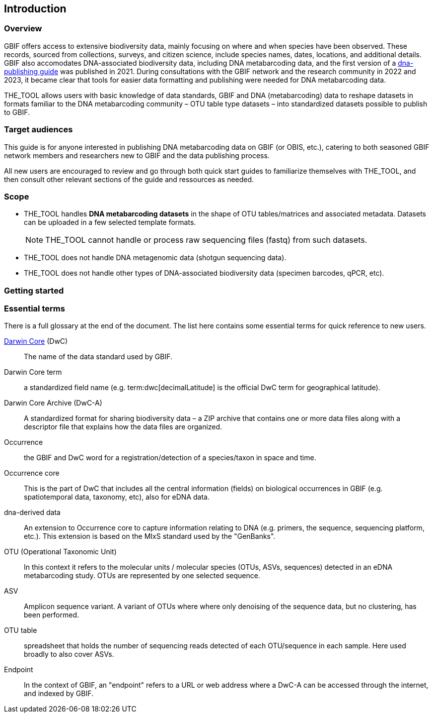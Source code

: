 [[introduction]]
== Introduction

=== Overview

GBIF offers access to extensive biodiversity data, mainly focusing on where and when species have been observed. These records, sourced from collections, surveys, and citizen science, include species names, dates, locations, and  additional details. GBIF also accomodates DNA-associated biodiversity data, including  DNA metabarcoding data, and the first version of a https://doi.org/10.35035/doc-vf1a-nr22[dna-publishing guide] was published in 2021. During consultations with the GBIF network and the research community in 2022 and 2023, it became clear that tools for easier data formatting and publishing were needed for DNA metabarcoding data.

THE_TOOL allows users with basic knowledge of data standards, GBIF and DNA (metabarcoding) data to reshape datasets in formats familiar to the DNA metabarcoding community – OTU table type datasets – into standardized datasets possible to publish to GBIF.

=== Target audiences

This guide is for anyone interested in publishing DNA metabarcoding data on GBIF (or OBIS, etc.), catering to both seasoned GBIF network members and researchers new to GBIF and the data publishing process.

[.underline]#All new users# are encouraged to review and go through both quick start guides to familiarize themselves with THE_TOOL, and then consult other relevant sections of the guide and ressources as needed.

=== Scope

* THE_TOOL handles *DNA metabarcoding datasets* in the shape of OTU tables/matrices and associated metadata. Datasets can be uploaded in a few selected template formats.
+
NOTE: THE_TOOL cannot handle or process raw sequencing files (fastq) from such datasets.
* THE_TOOL does [.underline]#not# handle DNA metagenomic data (shotgun sequencing data).
* THE_TOOL does [.underline]#not# handle other types of DNA-associated biodiversity data (specimen barcodes, qPCR, etc).

=== Getting started



=== Essential terms

There is a full glossary at the end of the document. The list here contains some essential terms for quick reference to new users. 

https://dwc.tdwg.org/[Darwin Core^] (DwC):: The name of the data standard used by GBIF.
Darwin Core [.underline]#term#:: a standardized field name (e.g. term:dwc[decimalLatitude] is the official DwC term for geographical latitude).
Darwin Core Archive (DwC-A):: A standardized format for sharing biodiversity data – a ZIP archive that contains one or more data files along with a descriptor file that explains how the data files are organized.
Occurrence:: the GBIF and DwC word for a registration/detection of a species/taxon in space and time.
Occurrence core:: This is the part of DwC that includes all the central information (fields) on biological occurrences in GBIF (e.g. spatiotemporal data, taxonomy, etc), also for eDNA data.
dna-derived data:: An extension to Occurrence core to capture information relating to DNA (e.g. primers, the sequence, sequencing platform, etc.). This extension is based on the MIxS standard used by the "GenBanks". 
OTU (Operational Taxonomic Unit):: In this context it refers to the molecular units / molecular species (OTUs, ASVs, sequences) detected in an eDNA metabarcoding study. OTUs are represented by one selected sequence.
ASV:: Amplicon sequence variant. A variant of OTUs where where only denoising of the sequence data, but no clustering, has been performed.
OTU table:: spreadsheet that holds the number of sequencing reads detected of each OTU/sequence in each sample. Here used broadly to also cover ASVs.
Endpoint:: In the context of GBIF, an "endpoint" refers to a URL or web address where a DwC-A can be accessed through the internet, and indexed by GBIF.